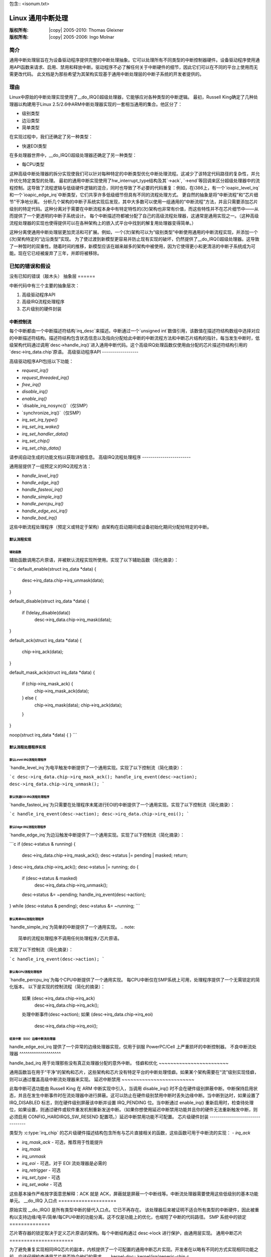 包含:: <isonum.txt>

==========================
Linux 通用中断处理
==========================

:版权所有: |copy| 2005-2010: Thomas Gleixner
:版权所有: |copy| 2005-2006: Ingo Molnar

简介
============

通用中断处理层旨在为设备驱动程序提供完整的中断处理抽象。它可以处理所有不同类型的中断控制器硬件。设备驱动程序使用通用API函数来请求、启用、禁用和释放中断。驱动程序不必了解任何关于中断硬件的细节，因此它们可以在不同的平台上使用而无需更改代码。
此文档是为那些希望为其架构实现基于通用中断处理层的中断子系统的开发者提供的。

理由
=========

Linux中原始的中断处理实现使用了__do_IRQ()超级处理器，它能够应对各种类型的中断逻辑。
最初，Russell King确定了几种处理器以构建用于Linux 2.5/2.6中ARM中断处理器实现的一套相当通用的集合。他区分了：

- 级别类型

- 边沿类型

- 简单类型

在实现过程中，我们还确定了另一种类型：

- 快速EOI类型

在多处理器世界中，__do_IRQ()超级处理器还确定了另一种类型：

- 每CPU类型

这种高级中断处理器的拆分实现使我们可以针对每种特定的中断类型优化中断处理流程。这减少了该特定代码路径的复杂性，并允许优化特定类型的处理。
最初的通用中断实现使用了hw_interrupt_type结构及其`->ack`, `->end`等回调来区分超级处理器中的流程控制。这导致了流程逻辑与低级硬件逻辑的混合，同时也导致了不必要的代码重复：例如，在i386上，有一个`ioapic_level_irq`和一个`ioapic_edge_irq`中断类型，它们共享许多低级细节但具有不同的流程处理方式。
更自然的抽象是将“中断流程”和“芯片细节”干净地分离。
分析几个架构的中断子系统实现后发现，其中大多数可以使用一组通用的“中断流程”方法，并且只需要添加芯片级别的特定代码。这种分离对于需要在中断流程本身中有特定特性的(次)架构也非常有价值，而这些特性并不在芯片细节中——从而提供了一个更透明的中断子系统设计。
每个中断描述符都被分配了自己的高级流程处理器，这通常是通用实现之一。（这种高级流程处理器的实现也使得提供可以在各种架构上的嵌入式平台中找到的解复用处理器变得简单。）

这种分离使通用中断处理层更加灵活和可扩展。例如，一个(次)架构可以为“级别类型”中断使用通用的中断流程实现，并添加一个(次)架构特定的“边沿类型”实现。
为了使过渡到新模型更容易并防止现有实现的破坏，仍然提供了__do_IRQ()超级处理器。这导致了一种暂时的双重性。随着时间的推移，新模型应该在越来越多的架构中被使用，因为它使得更小和更清洁的中断子系统成为可能。现在它已经被废弃了三年，并即将被移除。

已知的错误和假设
==========================

没有已知的错误（敲木头）
抽象层
======

中断代码中有三个主要的抽象层次：

1. 高级驱动程序API

2. 高级IRQ流程处理程序

3. 芯片级别的硬件封装

中断控制流
-----------

每个中断都由一个中断描述符结构`irq_desc`来描述。中断通过一个`unsigned int`数值引用，该数值在描述符结构数组中选择对应的中断描述符结构。描述符结构包含状态信息以及指向分配给此中断的中断流程方法和中断芯片结构的指针。每当发生中断时，低级架构代码通过调用`desc->handle_irq()`进入通用中断代码。这个高级IRQ处理函数仅使用由分配的芯片描述符结构引用的`desc->irq_data.chip`原语。
高级驱动程序API
------------------

高级驱动程序API包括以下功能：

- `request_irq()`

- `request_threaded_irq()`

- `free_irq()`

- `disable_irq()`

- `enable_irq()`

- `disable_irq_nosync()`（仅SMP）

- `synchronize_irq()`（仅SMP）

- `irq_set_irq_type()`

- `irq_set_irq_wake()`

- `irq_set_handler_data()`

- `irq_set_chip()`

- `irq_set_chip_data()`

请参阅自动生成的功能文档以获取详细信息。
高级IRQ流程处理程序
------------------------

通用层提供了一组预定义的IRQ流程方法：

- `handle_level_irq()`

- `handle_edge_irq()`

- `handle_fasteoi_irq()`

- `handle_simple_irq()`

- `handle_percpu_irq()`

- `handle_edge_eoi_irq()`

- `handle_bad_irq()`

这些中断流程处理程序（预定义或特定于架构）由架构在启动期间或设备初始化期间分配给特定的中断。

默认流程实现
~~~~~~~~~~~~~~~~~~~~~~~~~~

辅助函数
^^^^^^^^^^^^^^^^

辅助函数调用芯片原语，并被默认流程实现所使用。实现了以下辅助函数（简化摘录）：

```c
default_enable(struct irq_data *data)
{
    desc->irq_data.chip->irq_unmask(data);
}

default_disable(struct irq_data *data)
{
    if (!delay_disable(data))
        desc->irq_data.chip->irq_mask(data);
}

default_ack(struct irq_data *data)
{
    chip->irq_ack(data);
}

default_mask_ack(struct irq_data *data)
{
    if (chip->irq_mask_ack) {
        chip->irq_mask_ack(data);
    } else {
        chip->irq_mask(data);
        chip->irq_ack(data);
    }
}

noop(struct irq_data *data)
{
}
```

默认流程处理程序实现
~~~~~~~~~~~~~~~~~~~~~~~~~~~~~~~~~~~~

默认Level IRQ流程处理程序
^^^^^^^^^^^^^^^^^^^^^^^^^^^^^^

`handle_level_irq`为电平触发中断提供了一个通用实现。实现了以下控制流（简化摘录）：

```c
desc->irq_data.chip->irq_mask_ack();
handle_irq_event(desc->action);
desc->irq_data.chip->irq_unmask();
```

默认快速EOI IRQ流程处理程序
^^^^^^^^^^^^^^^^^^^^^^^^^^^^^^^^^

`handle_fasteoi_irq`为只需要在处理程序末尾进行EOI的中断提供了一个通用实现。实现了以下控制流（简化摘录）：

```c
handle_irq_event(desc->action);
desc->irq_data.chip->irq_eoi();
```

默认Edge IRQ流程处理程序
^^^^^^^^^^^^^^^^^^^^^^^^^^^^^

`handle_edge_irq`为边沿触发中断提供了一个通用实现。实现了以下控制流（简化摘录）：

```c
if (desc->status & running) {
    desc->irq_data.chip->irq_mask_ack();
    desc->status |= pending | masked;
    return;
}
desc->irq_data.chip->irq_ack();
desc->status |= running;
do {
    if (desc->status & masked)
        desc->irq_data.chip->irq_unmask();
    desc->status &= ~pending;
    handle_irq_event(desc->action);
} while (desc->status & pending);
desc->status &= ~running;
```

默认简单IRQ流程处理程序
^^^^^^^^^^^^^^^^^^^^^^^^^^^^^^

`handle_simple_irq`为简单的中断提供了一个通用实现。
.. note:: 

   简单的流程处理程序不调用任何处理程序/芯片原语。
实现了以下控制流（简化摘录）：

```c
handle_irq_event(desc->action);
```

默认每CPU流程处理程序
^^^^^^^^^^^^^^^^^^^^^^^^^^^^

`handle_percpu_irq`为每个CPU中断提供了一个通用实现。
每CPU中断仅在SMP系统上可用，处理程序提供了一个无需锁定的简化版本。
以下是实现的控制流程（简化的摘录）：

    如果 (desc->irq_data.chip->irq_ack)
        desc->irq_data.chip->irq_ack();
    处理中断事件(desc->action);
    如果 (desc->irq_data.chip->irq_eoi)
        desc->irq_data.chip->irq_eoi();

结束中断（EOI）边缘中断流处理器
^^^^^^^^^^^^^^^^^^^^^^^^^

handle_edge_eoi_irq 提供了一个异常的边缘处理器实现，仅用于驯服 PowerPC/Cell 上严重损坏的中断控制器。
不良中断流处理器
^^^^^^^^^^^^^^^^^^^^

handle_bad_irq 用于处理那些没有真正处理器分配的意外中断。
怪癖和优化
~~~~~~~~~~~~~~~~~~~~~~~~

通用函数旨在用于“干净”的架构和芯片，这些架构和芯片没有特定平台的中断处理怪癖。如果某个架构需要在“流”级别实现怪癖，则可以通过覆盖高级中断流处理器来实现。
延迟中断禁用
~~~~~~~~~~~~~~~~~~~~~~~~~

此每中断可选功能由 Russell King 在 ARM 中断实现中引入，当调用 disable_irq() 时不会在硬件级别屏蔽中断。中断保持启用状态，并且在发生中断事件时在流处理器中进行屏蔽。这可以防止在硬件级别禁用中断时丢失边缘中断。当中断到达时，如果设置了 IRQ_DISABLED 标志，则在硬件级别屏蔽该中断并设置 IRQ_PENDING 位。当中断通过 enable_irq() 重新启用时，检查待处理位，如果设置，则通过硬件或软件重发机制重新发送中断。（如果你想使用延迟中断禁用功能并且你的硬件无法重新触发中断，则必须启用 CONFIG_HARDIRQS_SW_RESEND 配置项。）延迟中断禁用功能不可配置。
芯片级硬件封装
---------------------------------

类型为 :c:type:`irq_chip` 的芯片级硬件描述结构包含所有与芯片直接相关的函数，这些函数可用于中断流的实现：
- `irq_ack`

- `irq_mask_ack` - 可选，推荐用于性能提升

- `irq_mask`

- `irq_unmask`

- `irq_eoi` - 可选，对于 EOI 流处理器是必需的

- `irq_retrigger` - 可选

- `irq_set_type` - 可选

- `irq_set_wake` - 可选

这些基本操作严格按字面意思解释：ACK 就是 ACK，屏蔽就是屏蔽一个中断线等。中断流处理器需要使用这些低级别的基本功能单元。
__do_IRQ 入口点
====================

原始实现 __do_IRQ() 是所有类型中断的替代入口点。它已不再存在。
该处理器后来被证明不适合所有类型的中断硬件，因此被重构以支持边缘/电平/简单/每CPU中断的功能分离。这不仅是功能上的优化，也缩短了中断的代码路径。
SMP 系统中的锁定
==============

芯片寄存器的锁定取决于定义芯片原语的架构。每个中断结构通过 desc->lock 进行保护，由通用层实现。
通用中断芯片
======================

为了避免重复实现相同IRQ芯片的副本，内核提供了一个可配置的通用中断芯片实现。开发者在以略有不同的方式实现相同功能之前，应该仔细检查通用芯片是否符合他们的需求。
.. kernel-doc:: kernel/irq/generic-chip.c
   :export:

结构体
==========

本章节包含通用IRQ层中使用的结构体自动生成的文档。
.. kernel-doc:: include/linux/irq.h
   :internal:

.. kernel-doc:: include/linux/interrupt.h
   :internal:

提供的公共函数
=========================

本章节包含内核API中导出的函数自动生成的文档。
.. kernel-doc:: kernel/irq/manage.c

.. kernel-doc:: kernel/irq/chip.c
   :export:

提供的内部函数
===========================

本章节包含内部函数自动生成的文档。
.. kernel-doc:: kernel/irq/irqdesc.c

.. kernel-doc:: kernel/irq/handle.c

.. kernel-doc:: kernel/irq/chip.c
   :internal:

致谢
=======

以下人员为此文档做出了贡献：

1. Thomas Gleixner tglx@linutronix.de

2. Ingo Molnar mingo@elte.hu
